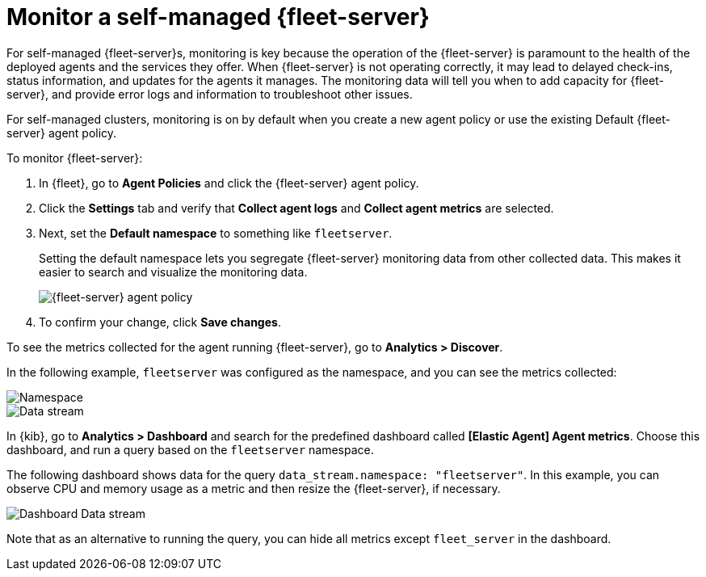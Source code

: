 [[fleet-server-monitoring]]
= Monitor a self-managed {fleet-server}

For self-managed {fleet-server}s, monitoring is key because the operation of the
{fleet-server} is paramount to the health of the deployed agents and the
services they offer. When {fleet-server} is not operating correctly, it may lead
to delayed check-ins, status information, and updates for the agents it manages.
The monitoring data will tell you when to add capacity for {fleet-server}, and
provide error logs and information to troubleshoot other issues.

For self-managed clusters, monitoring is on by default when you create a
new agent policy or use the existing Default {fleet-server} agent policy.

To monitor {fleet-server}:

. In {fleet}, go to *Agent Policies* and click the {fleet-server} agent policy.

. Click the *Settings* tab and verify that *Collect agent logs* and
*Collect agent metrics* are selected.

. Next, set the *Default namespace* to something like `fleetserver`.
+
Setting the default namespace lets you segregate {fleet-server} monitoring data
from other collected data. This makes it easier to search and visualize the
monitoring data.
+
[role="screenshot"]
image::images/fleet-server-agent-policy-page.png[{fleet-server} agent policy]

. To confirm your change, click *Save changes*.

To see the metrics collected for the agent running {fleet-server}, go to
*Analytics > Discover*.

In the following example, `fleetserver` was configured as the namespace, and
you can see the metrics collected:

[role="screenshot"]
image::images/dashboard-with-namespace-showing.png[Namespace]

[role="screenshot"]
image::images/datastream-namespace.png[Data stream]

// lint ignore elastic-agent
In {kib}, go to *Analytics > Dashboard* and search for the predefined dashboard
called *[Elastic Agent] Agent metrics*. Choose this dashboard, and run a query
based on the `fleetserver` namespace.

The following dashboard shows data for the query `data_stream.namespace:
"fleetserver"`. In this example, you can observe CPU and memory usage as a
metric and then resize the {fleet-server}, if necessary.

[role="screenshot"]
image::images/dashboard-datastream.png[Dashboard Data stream]

Note that as an alternative to running the query, you can hide all metrics
except `fleet_server` in the dashboard.
